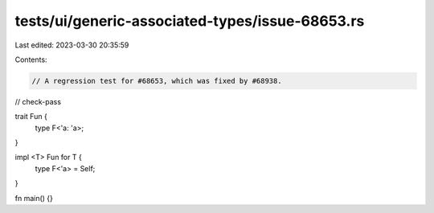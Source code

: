 tests/ui/generic-associated-types/issue-68653.rs
================================================

Last edited: 2023-03-30 20:35:59

Contents:

.. code-block:: rs

    // A regression test for #68653, which was fixed by #68938.

// check-pass

trait Fun {
    type F<'a: 'a>;
}

impl <T> Fun for T {
    type F<'a> = Self;
}

fn main() {}


